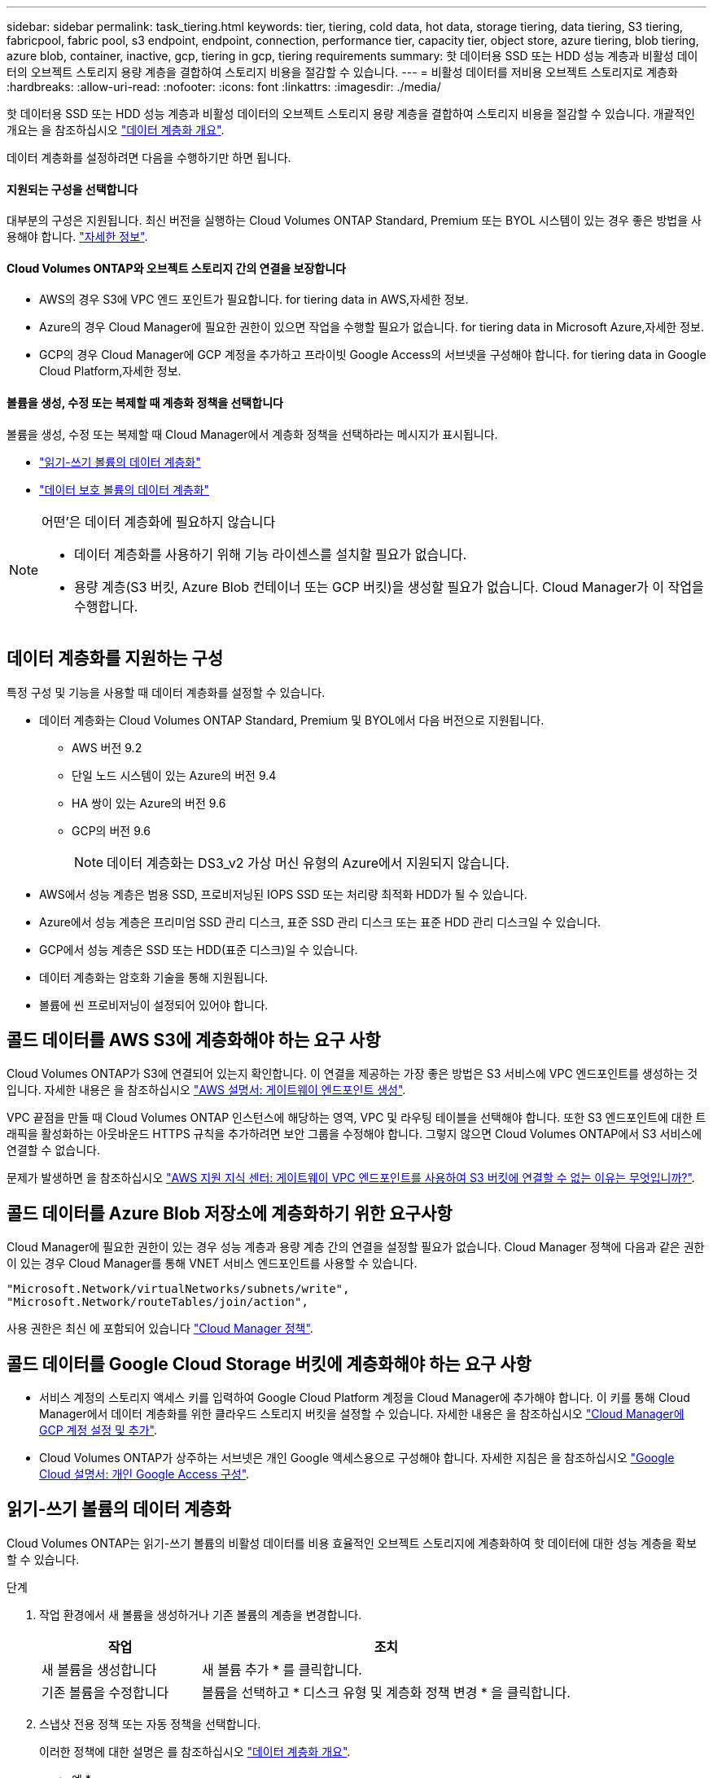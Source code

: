 ---
sidebar: sidebar 
permalink: task_tiering.html 
keywords: tier, tiering, cold data, hot data, storage tiering, data tiering, S3 tiering, fabricpool, fabric pool, s3 endpoint, endpoint, connection, performance tier, capacity tier, object store, azure tiering, blob tiering, azure blob, container, inactive, gcp, tiering in gcp, tiering requirements 
summary: 핫 데이터용 SSD 또는 HDD 성능 계층과 비활성 데이터의 오브젝트 스토리지 용량 계층을 결합하여 스토리지 비용을 절감할 수 있습니다. 
---
= 비활성 데이터를 저비용 오브젝트 스토리지로 계층화
:hardbreaks:
:allow-uri-read: 
:nofooter: 
:icons: font
:linkattrs: 
:imagesdir: ./media/


[role="lead"]
핫 데이터용 SSD 또는 HDD 성능 계층과 비활성 데이터의 오브젝트 스토리지 용량 계층을 결합하여 스토리지 비용을 절감할 수 있습니다. 개괄적인 개요는 을 참조하십시오 link:concept_data_tiering.html["데이터 계층화 개요"].

데이터 계층화를 설정하려면 다음을 수행하기만 하면 됩니다.



==== 지원되는 구성을 선택합니다

[role="quick-margin-para"]
대부분의 구성은 지원됩니다. 최신 버전을 실행하는 Cloud Volumes ONTAP Standard, Premium 또는 BYOL 시스템이 있는 경우 좋은 방법을 사용해야 합니다. link:task_tiering.html#configurations-that-support-data-tiering["자세한 정보"].



==== Cloud Volumes ONTAP와 오브젝트 스토리지 간의 연결을 보장합니다

* AWS의 경우 S3에 VPC 엔드 포인트가 필요합니다.  for tiering data in AWS,자세한 정보.
* Azure의 경우 Cloud Manager에 필요한 권한이 있으면 작업을 수행할 필요가 없습니다.  for tiering data in Microsoft Azure,자세한 정보.
* GCP의 경우 Cloud Manager에 GCP 계정을 추가하고 프라이빗 Google Access의 서브넷을 구성해야 합니다.  for tiering data in Google Cloud Platform,자세한 정보.




==== 볼륨을 생성, 수정 또는 복제할 때 계층화 정책을 선택합니다

[role="quick-margin-para"]
볼륨을 생성, 수정 또는 복제할 때 Cloud Manager에서 계층화 정책을 선택하라는 메시지가 표시됩니다.

* link:task_tiering.html#tiering-data-from-read-write-volumes["읽기-쓰기 볼륨의 데이터 계층화"]
* link:task_tiering.html#tiering-data-from-data-protection-volumes["데이터 보호 볼륨의 데이터 계층화"]


[NOTE]
.어떤&#8217;은 데이터 계층화에 필요하지 않습니다
====
* 데이터 계층화를 사용하기 위해 기능 라이센스를 설치할 필요가 없습니다.
* 용량 계층(S3 버킷, Azure Blob 컨테이너 또는 GCP 버킷)을 생성할 필요가 없습니다. Cloud Manager가 이 작업을 수행합니다.


====


== 데이터 계층화를 지원하는 구성

특정 구성 및 기능을 사용할 때 데이터 계층화를 설정할 수 있습니다.

* 데이터 계층화는 Cloud Volumes ONTAP Standard, Premium 및 BYOL에서 다음 버전으로 지원됩니다.
+
** AWS 버전 9.2
** 단일 노드 시스템이 있는 Azure의 버전 9.4
** HA 쌍이 있는 Azure의 버전 9.6
** GCP의 버전 9.6
+

NOTE: 데이터 계층화는 DS3_v2 가상 머신 유형의 Azure에서 지원되지 않습니다.



* AWS에서 성능 계층은 범용 SSD, 프로비저닝된 IOPS SSD 또는 처리량 최적화 HDD가 될 수 있습니다.
* Azure에서 성능 계층은 프리미엄 SSD 관리 디스크, 표준 SSD 관리 디스크 또는 표준 HDD 관리 디스크일 수 있습니다.
* GCP에서 성능 계층은 SSD 또는 HDD(표준 디스크)일 수 있습니다.
* 데이터 계층화는 암호화 기술을 통해 지원됩니다.
* 볼륨에 씬 프로비저닝이 설정되어 있어야 합니다.




== 콜드 데이터를 AWS S3에 계층화해야 하는 요구 사항

Cloud Volumes ONTAP가 S3에 연결되어 있는지 확인합니다. 이 연결을 제공하는 가장 좋은 방법은 S3 서비스에 VPC 엔드포인트를 생성하는 것입니다. 자세한 내용은 을 참조하십시오 https://docs.aws.amazon.com/AmazonVPC/latest/UserGuide/vpce-gateway.html#create-gateway-endpoint["AWS 설명서: 게이트웨이 엔드포인트 생성"^].

VPC 끝점을 만들 때 Cloud Volumes ONTAP 인스턴스에 해당하는 영역, VPC 및 라우팅 테이블을 선택해야 합니다. 또한 S3 엔드포인트에 대한 트래픽을 활성화하는 아웃바운드 HTTPS 규칙을 추가하려면 보안 그룹을 수정해야 합니다. 그렇지 않으면 Cloud Volumes ONTAP에서 S3 서비스에 연결할 수 없습니다.

문제가 발생하면 을 참조하십시오 https://aws.amazon.com/premiumsupport/knowledge-center/connect-s3-vpc-endpoint/["AWS 지원 지식 센터: 게이트웨이 VPC 엔드포인트를 사용하여 S3 버킷에 연결할 수 없는 이유는 무엇입니까?"^].



== 콜드 데이터를 Azure Blob 저장소에 계층화하기 위한 요구사항

Cloud Manager에 필요한 권한이 있는 경우 성능 계층과 용량 계층 간의 연결을 설정할 필요가 없습니다. Cloud Manager 정책에 다음과 같은 권한이 있는 경우 Cloud Manager를 통해 VNET 서비스 엔드포인트를 사용할 수 있습니다.

[source, json]
----
"Microsoft.Network/virtualNetworks/subnets/write",
"Microsoft.Network/routeTables/join/action",
----
사용 권한은 최신 에 포함되어 있습니다 https://mysupport.netapp.com/cloudontap/iampolicies["Cloud Manager 정책"].



== 콜드 데이터를 Google Cloud Storage 버킷에 계층화해야 하는 요구 사항

* 서비스 계정의 스토리지 액세스 키를 입력하여 Google Cloud Platform 계정을 Cloud Manager에 추가해야 합니다. 이 키를 통해 Cloud Manager에서 데이터 계층화를 위한 클라우드 스토리지 버킷을 설정할 수 있습니다. 자세한 내용은 을 참조하십시오 link:task_adding_gcp_accounts.html["Cloud Manager에 GCP 계정 설정 및 추가"].
* Cloud Volumes ONTAP가 상주하는 서브넷은 개인 Google 액세스용으로 구성해야 합니다. 자세한 지침은 을 참조하십시오 https://cloud.google.com/vpc/docs/configure-private-google-access["Google Cloud 설명서: 개인 Google Access 구성"^].




== 읽기-쓰기 볼륨의 데이터 계층화

Cloud Volumes ONTAP는 읽기-쓰기 볼륨의 비활성 데이터를 비용 효율적인 오브젝트 스토리지에 계층화하여 핫 데이터에 대한 성능 계층을 확보할 수 있습니다.

.단계
. 작업 환경에서 새 볼륨을 생성하거나 기존 볼륨의 계층을 변경합니다.
+
[cols="30,70"]
|===
| 작업 | 조치 


| 새 볼륨을 생성합니다 | 새 볼륨 추가 * 를 클릭합니다. 


| 기존 볼륨을 수정합니다 | 볼륨을 선택하고 * 디스크 유형 및 계층화 정책 변경 * 을 클릭합니다. 
|===
. 스냅샷 전용 정책 또는 자동 정책을 선택합니다.
+
이러한 정책에 대한 설명은 를 참조하십시오 link:concept_data_tiering.html["데이터 계층화 개요"].

+
* 예 *

+
image:screenshot_tiered_storage.gif["오브젝트 스토리지에 대한 계층화를 활성화하는 아이콘을 보여 주는 스크린샷"]

+
데이터 계층화를 지원하는 애그리게이트가 아직 존재하지 않는 경우 Cloud Manager는 볼륨에 대한 새로운 애그리게이트를 생성합니다.

+

TIP: 애그리게이트를 직접 생성하려는 경우, 애그리게이트를 만들 때 애그리게이트에서 데이터 계층화를 설정할 수 있습니다.





== 데이터 보호 볼륨에서 데이터 계층화

Cloud Volumes ONTAP는 데이터 보호 볼륨의 데이터를 용량 계층으로 계층화할 수 있습니다. 대상 볼륨을 활성화하면 데이터가 읽혀지면서 성능 계층으로 서서히 이동합니다.

.단계
. 작업 환경 페이지에서 소스 볼륨이 포함된 작업 환경을 선택한 다음 볼륨을 복제할 작업 환경으로 끌어다 놓습니다.
. 표시되는 메시지에 따라 계층화 페이지로 이동한 다음 오브젝트 스토리지에 데이터 계층화를 설정합니다.
+
* 예 *

+
image:screenshot_replication_tiering.gif["볼륨을 복제할 때 S3 계층화 옵션을 보여 주는 스크린샷"]

+
데이터 복제에 대한 도움말은 을 참조하십시오 link:task_replicating_data.html["클라우드 간 데이터 복제"].





== AWS 또는 Azure의 계층화 레벨 변경

데이터 계층화를 활성화하면 Cloud Volumes ONTAP은 비활성 데이터를 AWS의 S3_Standard_Storage 클래스 또는 Azure의 _hot_storage 계층에 계층화합니다. Cloud Volumes ONTAP를 구축한 후 30일 동안 액세스하지 않은 비활성 데이터의 계층화 레벨을 변경하여 스토리지 비용을 절감할 수 있습니다. 데이터에 액세스하는 경우 액세스 비용이 더 높아지므로 계층화 수준을 변경하기 전에 이 점을 고려해야 합니다.


NOTE: 현재 _Regional_storage 클래스만 지원되므로 GCP에서 계층화 레벨을 변경할 수 없습니다.

계층화 레벨은 볼륨 기준으로 하지 않는 시스템 전체에 적용됩니다.

AWS에서는 30일 동안 사용하지 않을 경우 비활성 데이터가 다음 스토리지 클래스 중 하나로 이동하도록 계층화 레벨을 변경할 수 있습니다.

* 지능형 계층화
* 표준 - 낮은 액세스 빈도
* 단일 영역 - 낮은 액세스 빈도


Azure에서는 30일 동안 사용하지 않으면 비활성 데이터가 _cool_storage 계층으로 이동하도록 계층화 레벨을 변경할 수 있습니다.

계층화 수준의 작동 방법에 대한 자세한 내용은 을 참조하십시오 link:concept_data_tiering.html["데이터 계층화 개요"].

.단계
. 작업 환경에서 메뉴 아이콘을 클릭한 다음 * S3 Storage Classes * 또는 * Blob Storage Tiering * 을 클릭합니다.
. 계층화 수준을 선택한 다음 * 저장 * 을 클릭합니다.

